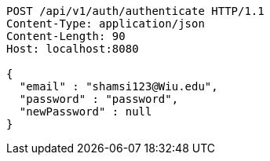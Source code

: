 [source,http,options="nowrap"]
----
POST /api/v1/auth/authenticate HTTP/1.1
Content-Type: application/json
Content-Length: 90
Host: localhost:8080

{
  "email" : "shamsi123@Wiu.edu",
  "password" : "password",
  "newPassword" : null
}
----